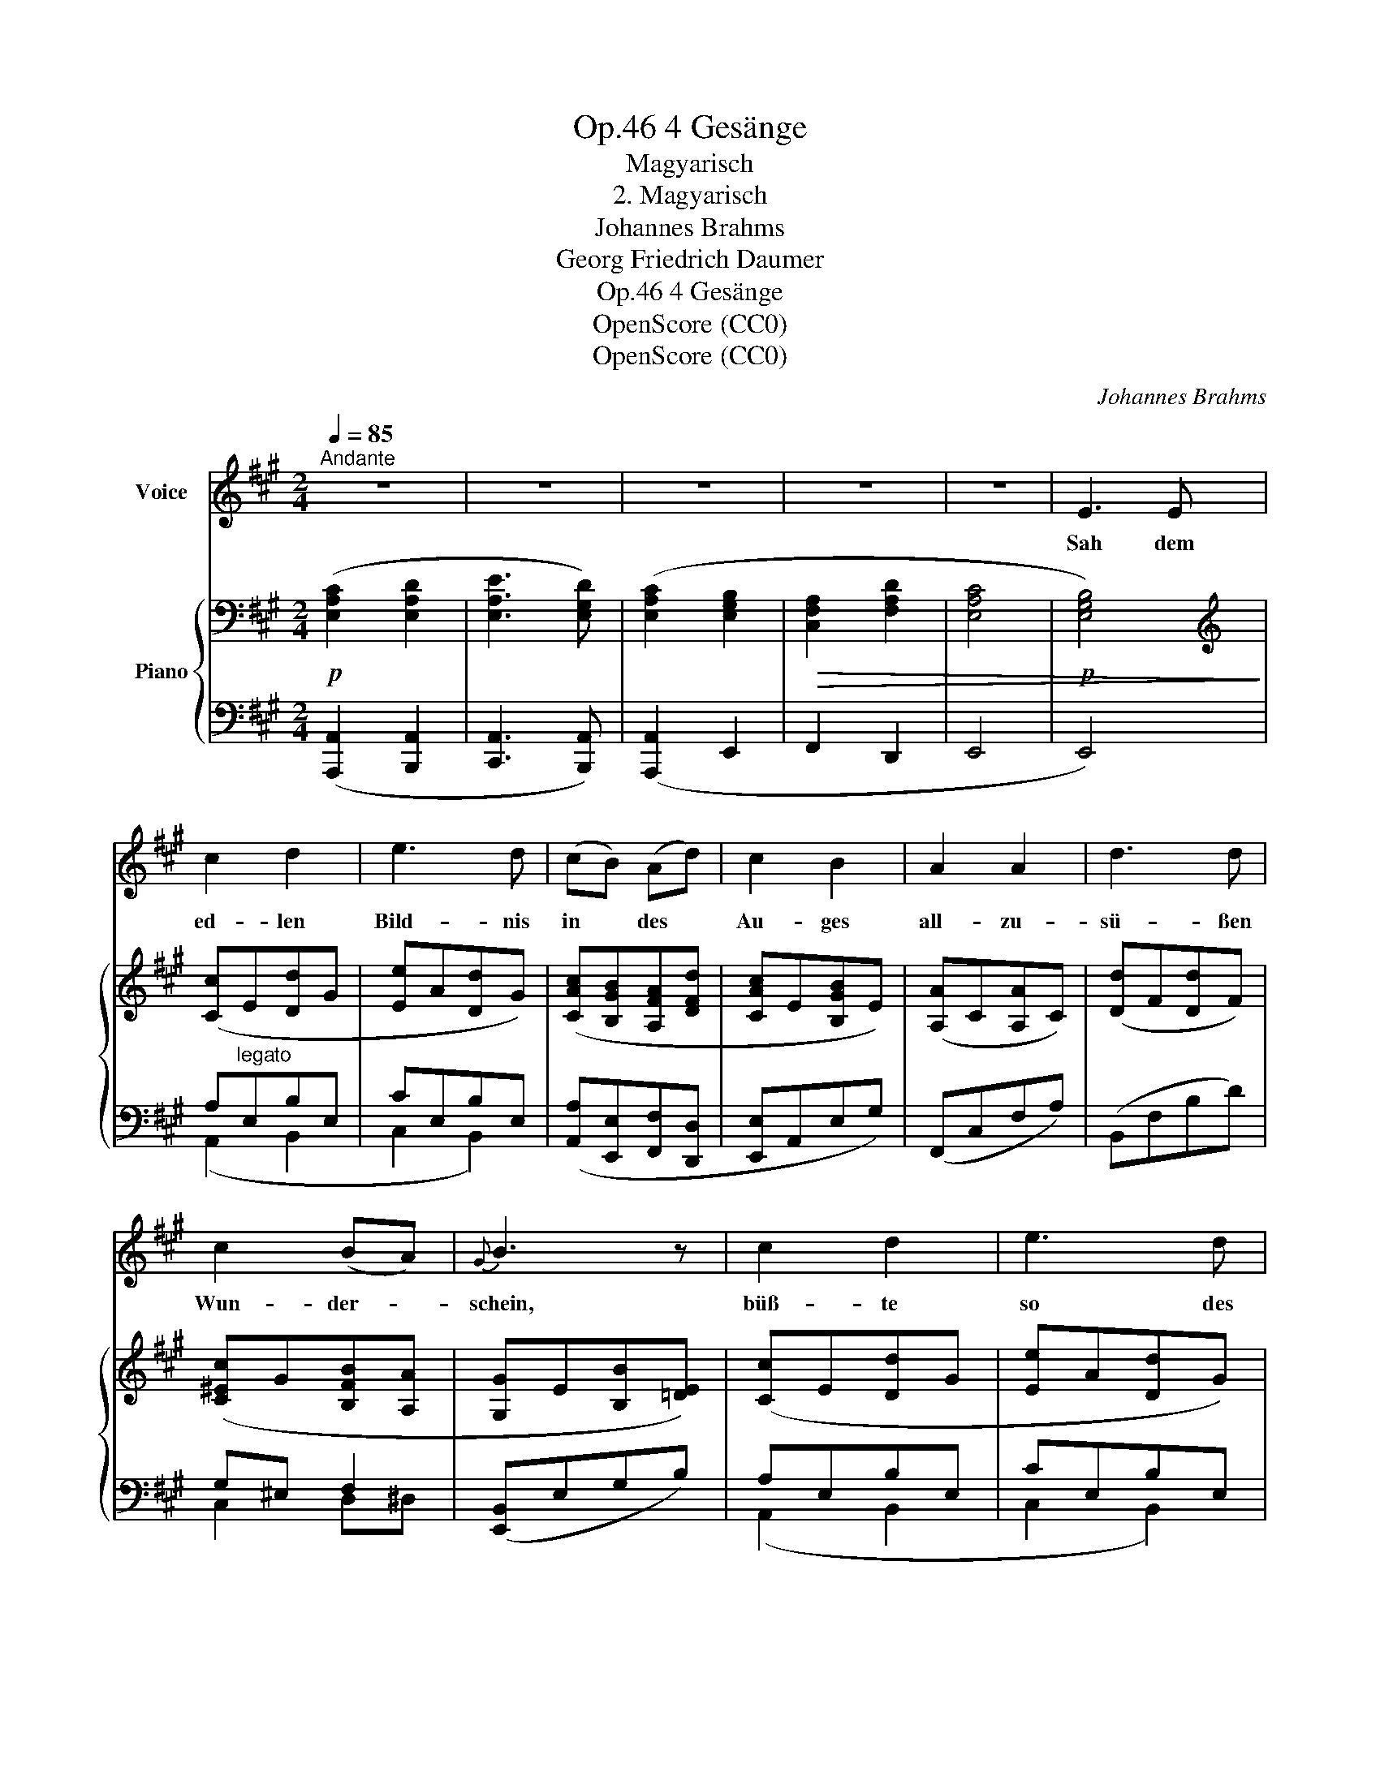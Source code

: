 X:1
T:4 Gesänge, Op.46
T:Magyarisch
T:2. Magyarisch
T:Johannes Brahms
T:Georg Friedrich Daumer
T:4 Gesänge, Op.46
T:OpenScore (CC0)
T:OpenScore (CC0)
C:Johannes Brahms
Z:Georg Friedrich Daumer
Z:OpenScore (CC0)
%%score 1 { ( 2 5 ) | ( 3 4 6 ) }
L:1/8
Q:1/4=85
M:2/4
K:A
V:1 treble nm="Voice"
V:2 bass nm="Piano"
V:5 bass 
V:3 bass 
V:4 bass 
V:6 bass 
V:1
"^Andante" z4 | z4 | z4 | z4 | z4 | E3 E | c2 d2 | e3 d | (cB) (Ad) | c2 B2 | A2 A2 | d3 d | %12
w: |||||Sah dem|ed- len|Bild- nis|in * des *|Au- ges|all- zu-|sü- ßen|
 c2 (BA) |{G} B3 z | c2 d2 | e3 d | (cB) A d | c2 B2 | z2 A2- | A2 d2 | (c2 B) A |{G} B3 z | B3 B | %23
w: Wun- der- *|schein,|büß- te|so des|ei- * ge- nen|Au- ges|hei-|* tern|Schim- * mer|ein.|Herr, mein|
 (cB) A2 | B3/2 B/ c A | (cA) B2 | =c3/2 c/ d B | z4 | e3/2 e/ =f2- | f d _B A | (A2 ^G2) | z4 | %32
w: Gott, * was|hast du  doch ge-|bild- * et|uns zu Jam- mer,||uns zu Jam-|* mer und zu|Qual, _||
 =B3/2 B/ ^c d | e2 A2 | d2 ^f2 | (eA) (Bd) | c3 B | A2 z2 | z4 | z4 | z E2 E | c2 d2 | e3 d | %43
w: sol- che dunke- le|Ster- ne|mit so|lich- * tem *|Zau- ber-|strahl!|||Mich ge-|blen- det|hat für|
 (cB) (Ad) | c2 B2 | A3 A | d3 d | c2 (BA) |{G} B3 z | B3 B | (cB) A2 | B3/2 B/ c A | (cA) B2 | %53
w: al- * le *|Won- nen|die- ser|Er- de|je- ne *|Pracht;|all- um-|her, * wo|mei- ne Bli- cke|for- * schen,|
 c2 d2 | e3 z | d4 | f4 | (eA) (Bd) | (cB) (cd) | (cB) (cf) | (ed) (cB) | (e2 c2- | c2) B2 | A4 | %64
w: ist es|Nacht,|all|um-|her, * wo *|mei- * ne *|Bli- * cke *|for- * schen, *|ist _|_ es|Nacht,|
 z4 | z2!p! c2- | c2 B2 | A4 | z4 | z4 | z4 | !fermata!z4 |] %72
w: |ist|_ es|Nacht.|||||
V:2
!p! ([E,A,C]2 [E,A,D]2 | [E,A,E]3 [E,G,D]) | ([E,A,C]2 [E,G,B,]2 |!>(! [C,F,A,]2 [F,A,D]2 | %4
 [E,A,C]4 |!p! [E,G,B,]4)!>)! |[K:treble] ([Cc]E[Dd]G | [Ee]A[Dd]G) | ([CAc][B,GB][A,FA][DFd] | %9
 [CAc]E[B,GB]E) | ([A,A]C[A,A]C) | ([Dd]F[Dd]F) | ([C^Ec]G[B,FB][A,A] | [G,G]E[B,B][=DE]) | %14
 ([Cc]E[Dd]G | [Ee]A[Dd]G) | ([CAc][B,GB][A,FA][DFd] | [CAc]E[B,GB]E) | ([A,A]C[A,A]C) | %19
 ([Dd]F[Dd]F) | ([^Ec]G[B,B][A,A]) | ([G,G]E[B,B]E) |!p! e4 | e4 | e4 | e4 | %26
 [A=c]>"_cresc."[Ac] [Bd][EB] | [Bd]>[Bd] [=ce][Ac] | [=ce]>[ce]!f! ([d=f][_Bd] | %29
 [=F_B] [DF]2 [=C^F]) |!p! (E2 E2 | E2 E2) | E2 x F | [=G,A,EA]4 | ([F,F]D[^G,^G]D | %35
 [A,A]C[F,F]D) | ([A,A]E[G,G])E | (A E2"_dim." D- | D C2 B,) |[K:bass]!>(! (A,2 E,2- | %40
 E,2 E,2)!>)! | ([E,A,C]2 [E,A,D]2 | [E,A,E]2 [E,G,D]2) | ([E,A,C][E,G,B,][C,F,A,][F,A,D] | %44
 [E,A,C]2 [D,G,B,]2) | ([C,F,A,]4 | [D,F,B,D]4) | ([^E,G,C]2 B,A,) |{[E,G,]} [G,B,]4 | %49
[K:treble]!p! (e2 e2 | e2 e2) | (e2 e2 | e2 e2) |!<(! [EAc]2 [Ad]2 | [=GAe]4!<)! | %55
 z ([FA][df][FA] | z [F^G][df][FG]) |!<(! ([Ee][FA][FB][Fd] | [^Ec][FB][Ec][Fd] | %59
 [^Ec][FB][Ec]!<)![Fcf]) | (ed cB) | [EAe]4 | [DEG]4 |!>(! [A,DA]4 | [A,D=F]4!>)! | [A,CE]4 | %66
 [G,DE]4 |[K:bass] (E2 C2- |!>(! C2 B,2) | (A,2 E,2- | E,2!>)! E,2) | %71
!pp!{!fermata!^D,!fermata!E,!fermata!F,} !fermata!E,4 |] %72
V:3
 ([A,,,A,,]2 [B,,,A,,]2 | [C,,A,,]3 [B,,,A,,]) | ([A,,,A,,]2 E,,2 | F,,2 D,,2 | E,,4 | E,,4) | %6
 A,"^legato"E,B,E, | CE,B,E, | ([A,,A,][E,,E,][F,,F,][D,,D,] | [E,,E,]A,,E,G,) | (F,,C,F,A,) | %11
 (B,,F,B,D) | G,^E, F,2 | ([E,,B,,]E,G,B,) | A,E,B,E, | CE,B,E, | ([A,,A,][E,,E,][F,,F,][D,,D,]) | %17
 (E,,A,,E,G,) | (F,,C,F,A,) | ([D,,D,]A,,B,,,B,,) | C,,C, [D,,D,][^D,,^D,] | (E,,B,,E,G,) | %22
 [E,B,]2 [E,B,][E,B,] | [A,C][E,B,] [C,A,]2 | [E,B,]2 [A,C][C,A,] | [A,C][C,A,] [E,B,]2 | %26
 [A,=C]>[A,C] [B,D][E,B,] | [B,D]>[B,D] [=CE][A,C] | [=CE]2 (D,,=F,, | _B,,D,-D,^D,) | %30
 [E,B,]2 [E,B,][E,B,] | [A,^C][E,B,] [E,A,]2 | [E,B,]2!<(! [A,,C,][F,,A,,D,] | [C,,A,,E,]4!<)! | %34
 [D,,D,]A,,[B,,,B,,]D, | C,2 B,,2 | C,2 D,2 | C,2 B,,2 | E,2 D,2 | A,,4 | G,,4 | %41
!pp! ([A,,,A,,]2 [B,,,A,,]2 | [C,,A,,]2 [B,,,A,,]2) | ([A,,,A,,]E,,F,,D,,) | E,,4 | F,,4 | %46
 [B,,,B,,]4 | ([C,,C,]2 [D,,D,][^D,,=C,]) | (B,,2 E,2) | [E,B,]2 [E,B,][E,B,] | %50
 [A,C][E,B,] [C,A,]2 | [E,B,]2 [A,C][C,A,] | [A,C][C,A,] [E,B,]2 | [A,C]2 [F,A,D]2 | [C,A,E]4 | %55
 ([D,F,][A,D][D,F,][A,D] | [B,,D,][^G,D][B,,D,][G,D]) | ([C,E,][F,C][D,B,][B,,B,] | %58
 [C,G,][D,F,][C,G,][B,,B,] | [C,G,][D,F,][C,G,][^A,,F,^A,]) | (F, B,2 D) | [E,A,C]4 | [E,,E,]4 | %63
 A,,4 | [D,,D,]2 [B,,,B,,]2 |!pp! [E,,E,]4 | [E,,E,]4 | [E,,C,]4 | [E,,D,]4 | [E,,A,,]4 | %70
 [E,,G,,]4 | !fermata![A,,,A,,]4 |] %72
V:4
 x4 | x4 | x4 | x4 | x4 | x4 | (A,,2 B,,2 | C,2 B,,2) | x4 | x4 | x4 | x4 | C,2 D,^D, | x4 | %14
 (A,,2 B,,2 | C,2 B,,2) | x4 | x4 | x4 | x4 | x4 | x4 | x4 | x4 | x4 | x4 | x4 | x4 | x2 D,,2- | %29
 D,,2 D,,^D,, | [E,,=B,,]2 [E,,B,,][E,,B,,] | [A,,^C,][E,,B,,] [C,,A,,]2 | [E,,B,,]2 x2 | x4 | x4 | %35
 C,,F,,D,,B,,, | E,,4 | E,,4 | E,,4 | E,,4 | E,,4 | x4 | x4 | x4 | x4 | x4 | x4 | x4 | E,,4 | x4 | %50
 x4 | x4 | x4 | x4 | x4 | x4 | x4 | x4 | x4 | x4 | B,,2 D,2 | x4 | x4 | [=F,,=F,]2 [D,,D,]2- | x4 | %65
 x4 | x4 | x4 | x4 | x4 | x4 | x4 |] %72
V:5
 x4 | x4 | x4 | x4 | x4 | x4 |[K:treble] x4 | x4 | x4 | x4 | x4 | x4 | x4 | x4 | x4 | x4 | x4 | %17
 x4 | x4 | x4 | C2 F2 | x4 | [EB]2 [EB][EB] | [Ac][EB] [CA]2 | [EB]2 [Ac][CA] | [Ac][CA] [EB]2 | %26
 x4 | x4 | x4 | x4 | x4 | x4 | x2 [A,C][A,D] | x4 | x4 | x4 | x4 | (A,2 G,2) | x4 |[K:bass] C,4 | %40
 [B,,D,]4 | x4 | x4 | x4 | x4 | x4 | x4 | x2 F,2 | x4 |[K:treble] [EB]2 [EB][EB] | [Ac][EB] [EA]2 | %51
 [EB]2 [Ac][EA] | [Ac][EA] [EB]2 | x4 | x4 | x4 | x4 | x4 | x4 | x4 | [FB]2 [=FA]2 | x4 | x4 | x4 | %64
 x4 | x4 | x4 |[K:bass] [E,A,]4 | [E,G,]4 | C,4 | D,4 | C,4 |] %72
V:6
 x4 | x4 | x4 | x4 | x4 | x4 | x4 | x4 | x4 | x4 | x4 | x4 | x4 | x4 | x4 | x4 | x4 | x4 | x4 | %19
 x4 | x4 | x4 | x4 | x4 | x4 | x4 | x4 | x4 | x4 | x4 | x4 | x4 | x4 | x4 | x4 | x4 | x4 | x4 | %38
 A,,2 G,,2 | x4 | x4 | x4 | x4 | x4 | x4 | x4 | x4 | x4 | x4 | x4 | x4 | x4 | x4 | x4 | x4 | x4 | %56
 x4 | x4 | x4 | x4 | x4 | x4 | x4 | x4 | x4 | x4 | x4 | x4 | x4 | x4 | x4 | x4 |] %72

